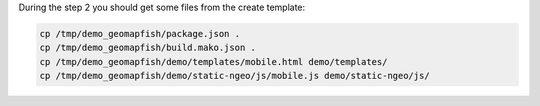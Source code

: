 During the step 2 you should get some files from the create template:

.. code::

   cp /tmp/demo_geomapfish/package.json .
   cp /tmp/demo_geomapfish/build.mako.json .
   cp /tmp/demo_geomapfish/demo/templates/mobile.html demo/templates/
   cp /tmp/demo_geomapfish/demo/static-ngeo/js/mobile.js demo/static-ngeo/js/
